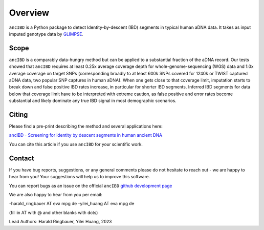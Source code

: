 Overview
============

``ancIBD`` is a Python package to detect Identity-by-descent (IBD) segments in typical human aDNA data. It takes as input imputed genotype data by `GLIMPSE <https://odelaneau.github.io/GLIMPSE/glimpse1/index.html>`_.

Scope
**********

``ancIBD`` is a comparably data-hungry method but can be applied to a substantial fraction of the aDNA record. Our tests showed that ``ancIBD`` requires at least 0.25x average coverage depth for whole-genome-sequencing (WGS) data and 1.0x average coverage on target SNPs (corresponding broadly to at least 600k SNPs covered for 1240k or TWIST captured aDNA data, two popular SNP captures in human aDNA). When one gets close to that coverage limit,  imputation starts to break down and false positive IBD rates increase, in particular for shorter IBD segments. Inferred IBD segments for data below that coverage limit have to be interpreted with extreme caution, as false positive and error rates become substantial and likely dominate any true IBD signal in most demographic scenarios.

Citing
**********

Please find a pre-print describing the method and several applications here:

`ancIBD - Screening for identity by descent segments in human ancient DNA <https://doi.org/10.1101/2023.03.08.531671>`_

You can cite this article if you use ``ancIBD`` for your scientific work.

Contact
**********

If you have bug reports, suggestions, or any general comments please do not hesitate to reach out - we are happy to hear from you! Your suggestions will help us to improve this software.

You can report bugs as an issue on the official ``ancIBD`` `github development page <https://github.com/hringbauer/ancIBD>`_

We are also happy to hear from you per email:

-harald_ringbauer AT eva mpg de
-yilei_huang AT eva mpg de

(fill in AT with @ and other blanks with dots)


Lead Authors:
Harald Ringbauer, Yilei Huang, 2023
